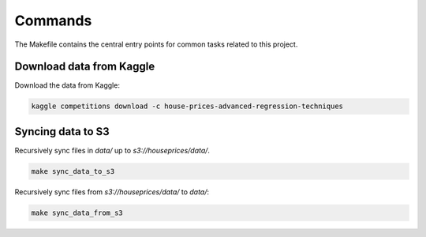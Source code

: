 Commands
========

The Makefile contains the central entry points for common tasks related to this project.



Download data from Kaggle
^^^^^^^^^^^^^^^^^^^^^^^^^

Download the data from Kaggle:

.. code:: bash

    kaggle competitions download -c house-prices-advanced-regression-techniques


Syncing data to S3
^^^^^^^^^^^^^^^^^^

Recursively sync files in `data/` up to `s3://houseprices/data/`.

.. code:: bash

    make sync_data_to_s3


Recursively sync files from `s3://houseprices/data/` to `data/`:

.. code:: bash

    make sync_data_from_s3